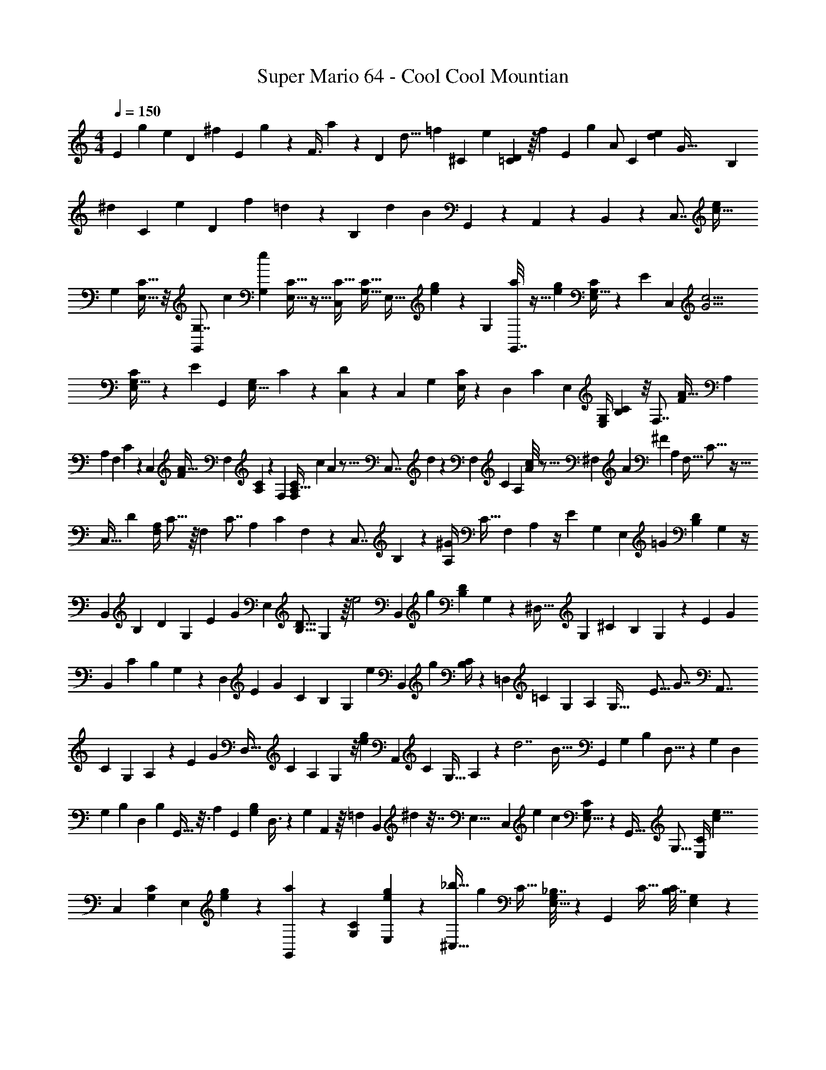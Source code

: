 X: 1
T: Super Mario 64 - Cool Cool Mountian
Z: ABC Generated by Starbound Composer v0.8.7
L: 1/4
M: 4/4
Q: 1/4=150
K: C
[z/20E7/24] [z3/140g29/120] [z13/63e65/168] [z5/144D73/288] [z5/32^f35/144] [z25/288E77/160] g67/252 z3/56 [z5/72F3/8] a4/9 z4/9 [z/24D11/48] [z/72d5/16] [z5/72=f23/72] [z11/48^C19/72] [z15/112e37/144] [=C3/56D17/56] z/16 [z5/16f65/144] [z/24E2/5] [z25/48g53/96] [z31/80A/] [z11/120C31/120] [z/12e/3d65/168] [z3/56G129/32] [z6/35B,37/126] 
[z11/90^d9/35] [z13/63C7/18] [z3/14e37/126] [z3/28D47/112] [z/36f13/24] =d101/252 z57/112 [z15/112B,243/112] [z/35d44/21] [z107/180B377/180] G,,53/144 z7/48 A,,23/72 z23/144 B,,33/80 z3/20 [z/32C,7/8] [z15/32c39/32e203/160] 
[z/32G,9/28] [C5/16E,11/32] z/8 [z/G,,79/96G,7/8] [z/32c59/96] [z/32G,/3e7/10] [C9/32E,5/16] z5/32 [z/C27/32C,83/96] [z/32C11/32G,11/32] [z/24E,11/32] [e23/168g23/168] z19/70 [z/20G,53/60] [a/8G,,7/8] z11/32 [z/32e31/224g41/288] [C/4G,9/32E,9/28] z/6 [z5/96E5/6] [z/32C,91/96] [z/G15/4c15/4] 
[C5/18G,9/32E,9/28] z55/288 [z/32E95/96] [z17/32G,,23/24] [z/96G,65/224E,11/32] C31/120 z/5 [C,7/20D] z3/20 [z/32C,4/9] [z/96G,65/224] [C/4E,/3] z23/96 [z7/288D,89/224] C119/288 [z/16E,95/224] [z/96G,/4E,/4] [C/3B,/3] z/8 [z/32F,7/8] [z3/160F359/288A41/32] [z59/120A,547/160] 
[z/72A,29/96] [z/63F,53/180] C11/42 z13/96 [z17/32C,233/288] [z/18F11/18A25/32] [z/144F,53/180] [A,29/112C29/112] z31/252 [z169/288F,239/252] [z3/160C43/160A,9/32F,51/160] [z/180c11/80] A19/144 z5/16 [z/20C,7/8] d11/80 z21/80 [z/120F,31/120] [z/96C7/24] [z/16A,89/288] [A/8c13/96] z5/16 [z23/224^F,207/224] [z/84A541/168] [z11/30^F52/15] [z3/160A,3/10] [z/32F,9/32] C5/16 z5/32 
[z/16C,27/32] [z15/32D193/224] [z/32F,/4A,5/18] C5/16 z/16 [z3/32F,159/160] [z17/32C7/8] [z/96A,25/96] [z/120C13/48] F,41/180 z55/288 [z/32C,7/8] B,2/5 z/10 [z/32^G/7A,/4] [z3/160C9/32] [z/180F,41/180] A,7/36 z/4 [z/32E39/28] [z7/288G,531/160] [z/144E,31/36] [z71/144=G107/80] [z/144D17/72B,17/72] G,19/80 z/4 
[z77/160B,,47/60] [z/96B,51/160] [z/120D13/48] [z/180G,61/180] [z/63E425/288] [z103/224G327/224] [z9/16E,89/96] [z3/224D5/16B,5/16] G,37/112 z/16 [z/24e2] [z5/168B,,103/120] [z43/84g439/224] [z/60D4/15B,23/84] G,41/140 z19/112 [z71/144^D,27/32] [z/36G,67/18] [z/96^C11/30] [z9/160B,31/96] G,3/10 z/20 [z/32E8/9] [z9/224G247/288] 
[z117/224B,,29/35] [z3/224C57/160] [z/252B,41/140] G,/3 z19/180 [z3/140D,9/10] [z/84E13/14] [z/G11/12] [z/42C13/36] [z/56B,41/140] [z5/16G,13/40] [z9/80e161/80] [z/180B,,113/140] [z65/126g35/18] [B,/4C17/56] z59/252 [z65/126=D,31/36] [z5/224=C20/63] [z/160G,49/160] [z9/160A,7/30] [z9/32G,125/32] [z/16E15/16] [z/32G7/8] [z151/288A,,7/8] 
[z/144C23/72] [z/48G,47/144] A,25/96 z19/96 [z/120E65/72] [z/80G71/80] [z17/32D,25/32] [z/160C85/288] [z/90A,9/35] G,19/72 z/8 [z/32e19/20g19/18] [z151/288A,,107/160] [z/144C5/18] [z/112G,5/32] A,19/126 z5/18 [z/32d7/] [z/96B109/32] [z67/120G,,11/12] [z/140G,19/60] [z/56B,15/56] D,5/16 z/48 [z11/120G,113/120] [z73/140D,33/40] 
[z/84G,29/84] [z/36B,13/36] D,103/288 [z/16B,43/96] G,,9/32 z3/16 [z/32A,5/14] [z/32G,,81/224] [z/48G,37/112B,17/48] D,3/8 z/24 [z/24G,9/28] A,,/3 z/16 [z3/32=F,21/80] [z7/288B,,37/96] ^d7/36 z7/32 [z/32E,29/8] [z3/32C,8/9] [z/160e283/224] [z2/5c37/30] [G,5/18C5/18E,5/16] z73/288 [z7/16G,,23/32] [z/32G,5/16] [z/32C/4E,7/24] [z119/288c53/96e5/8] 
[z61/126C,277/288] [z3/140C37/126G,37/126] [z/20E,3/10] [e/7g/7] z5/14 [a/7G,,8/9] z33/112 [z/32C21/80G,41/144] [e21/160g41/288E,73/288] z59/160 [z/16^C,27/32_b121/32] [z7/16g1063/288] [z/32C9/32] [_B,7/32G,5/18E,5/16] z37/160 [z13/160G,,127/140] [z/C27/32] [z/96B,7/32C71/288] [G,23/96E,13/48] z47/288 
[z17/144C,163/180] [z19/48B,89/112] [z/96C25/96] [z/32B,47/224E,89/288] G,7/32 z/4 [z7/96G,,29/32] A,41/96 z/32 [z/32B,/4C3/10E,5/16] [z/96G,7/32] [z35/96G,41/96] [z3/32^g59/288] [z/32D,7/8f5/4a5/4] [z/A,643/160] [z3/160C25/96A,43/160] F,17/60 z13/96 [z15/32A,,141/160] [z/80f79/112] [z/20a113/160] [z/32A,5/16] [z/96C/4] F,13/48 z7/32 
[z7/16D,23/32] [z/32c'31/224a31/224] [z/32=b/8A,5/18] [z/96C7/32] F,31/120 z19/120 [z7/96d'13/96] [z119/288A,,215/288] [z7/288a8/63c'8/63] [F,39/224C37/160A,9/32] z5/14 [z15/32^D,7/9a10/3^f31/9] [z/32^F,53/160] [z/32A,9/32] C9/32 z7/32 [z7/288A,,123/160] [z137/288D245/288] [A,71/288F,/4C9/32] z2/9 [z/D,13/16C25/28] 
[z/32C/4F,/4] A,17/96 z7/24 [z/32=B,/] [z15/32A,,23/32] [z/32A,7/18] [z/96F,55/288A,55/288C7/32] g7/48 z11/32 [z3/160G,329/96] [z/180=g197/160] [z137/288E,8/9e11/9] [z/96G,137/224B,5/8] D53/96 z7/96 [z/3E,55/84] [z/32B,9/28] [z5/96D51/160G,81/224] [z/96g7/6] [z133/288e107/96] [z137/288D,7/9] 
[z/32B,107/160^C215/288] [z/8G,35/48] [z13/144=f9/80] [z11/252e5/63] [z17/252=d2/21] [z/18c5/72] B25/288 [z/32E23/16G47/32] [z15/32D,85/112] [z/32C37/96] [z/32B,27/80] [z5/32G,57/160] G,3/16 z9/80 [z77/160=D,47/60] [z/96G,1187/160] [z/72e137/96] [z11/288g407/288] [z/32=C19/32G,181/288] [z31/72A,7/12] [z89/180D,143/180] [z/80C77/160] [z/32A,33/112] G,23/96 z19/96 [z/96E85/96] [z/72G5/6] [z137/288G,,263/288] 
[z/B,23/32G,23/32D,215/288] [z/96e89/96] [z/B,,53/72G43/48] [z/120G,11/24] [z/80D,71/180] B,13/32 z/32 [z/32=C,3/4] [z5/96c1211/160] [z31/60G181/24] [z/40C3/10] [G,/4E,11/32] z5/32 [z/G,,201/224] [z3/160G,25/96C9/32] E,61/180 z29/180 [z67/160C,71/80] [z/32C31/96] [z/32G,7/24] 
E,11/32 z13/72 [z137/288G,,8/9] [z/96G,/4C25/96] E,43/120 z3/20 [z13/40C,27/35] [z5/32G,,29/56] [z/96G,43/160C9/32] E,29/96 z9/160 [z/10A,,61/160] [z5/16A,,13/16] [z3/16B,,7/16] [z/32G,2/9C5/18] E,9/32 z/32 [z/8C,13/32] [z79/224G,,265/288] [z2/21G,/] [z5/96D11/96] [z23/224C3/16] 
[z9/70B,5/28] [z/10A,23/160] [z/20G,17/160] [z/40A,69/160] =F,3/32 [E,3/32B,,31/32] D,/16 z3/16 [z39/80B,57/112] c3/140 z17/252 [z/9e365/288] [G/32Cg39/32] z7/288 [z/36c'43/36] [z5/12C,25/36] [z/32G,9/28] [C5/16E,11/32] z/8 [z77/160G,,79/96G,7/8] [z/20g37/40] [z/32G,/3e7/10] [C9/32E,5/16c'27/32] z5/32 [z/C27/32C,83/96] [z/32C11/32G,11/32] [z/24E,11/32] [e23/168g23/168] z19/70 
[z/20G,53/60] [a/8G,,7/8] z11/32 [z/32e31/224g41/288] [C/4G,9/32E,9/28] z/6 [z5/96E5/6] [z/32C,91/96] [z/G15/4c15/4] [C5/18G,9/32E,9/28] z55/288 [z/32E95/96] [z17/32G,,23/24] [z/96G,65/224E,11/32] C31/120 z/5 [C,7/20D] z3/20 [z/32C,4/9] [z/96G,65/224] [C/4E,/3] z23/96 
[z7/288D,89/224] C119/288 [z/16E,95/224] [z/96G,/4E,/4] [C/3B,/3] z/8 [z/32F,7/8] [z3/160=F359/288A41/32] [z59/120A,547/160] [z/72A,29/96] [z/63F,53/180] C11/42 z13/96 [z17/32C,233/288] [z/18F11/18A25/32] [z/144F,53/180] [A,29/112C29/112] z31/252 [z169/288F,239/252] [z3/160C43/160A,9/32F,51/160] [z/180c11/80] A19/144 z5/16 [z/20C,7/8] 
d11/80 z21/80 [z/120F,31/120] [z/96C7/24] [z/16A,89/288] [A/8c13/96] z5/16 [z23/224^F,207/224] [z/84A541/168] [z11/30^F52/15] [z3/160A,3/10] [z/32F,9/32] C5/16 z5/32 [z/16C,27/32] [z15/32D193/224] [z/32F,/4A,5/18] C5/16 z/16 [z3/32F,159/160] [z17/32C7/8] [z/96A,25/96] [z/120C13/48] F,41/180 z55/288 [z/32C,7/8] B,2/5 z/10 
[z/32^G/7A,/4] [z3/160C9/32] [z/180F,41/180] A,7/36 z/4 [z/32E39/28] [z/32G,531/160] [z3/80=G107/80] [z41/90E,103/120] [z/144D17/72B,17/72] G,19/80 z17/60 [z43/96B,,19/24] [z/96B,51/160] [z/120D13/48] [z/180G,61/180] [z/63E425/288] [z103/224G327/224] [z9/16E,89/96] [z3/224D5/16B,5/16] G,37/112 z/144 [z7/72e2] [z11/168B,,103/120] [z10/21g68/35] 
[z/60D4/15B,23/84] G,41/140 z19/112 [z71/144^D,27/32] [z/36G,67/18] [z/96^C11/30] [z9/160B,31/96] G,3/10 z/20 [z/32E8/9] [z9/224G247/288] [z117/224B,,29/35] [z3/224C57/160] [z/252B,41/140] G,/3 z19/180 [z3/140D,9/10] [z/84E13/14] [z/G11/12] [z/42C13/36] [z/56B,41/140] G,13/40 [z/10e323/160] [z/80B,,113/140] [z57/112g31/16] [B,/4C17/56] z59/252 
[z65/126=D,31/36] [z5/224=C20/63] [z/160G,49/160] [z9/160A,7/30] [z9/32G,125/32] [z/16E15/16] [z/32G7/8] [z151/288A,,7/8] [z/144C23/72] [z/48G,47/144] A,25/96 z19/96 [z/120E65/72] [z/80G71/80] [z17/32D,25/32] [z/160C85/288] [z/90A,9/35] G,19/72 z/8 [z/32e19/20g19/18] [z151/288A,,107/160] [z/144C5/18] [z/112G,5/32] A,19/126 z5/18 [z/32d7/] [z/96B109/32] [z67/120G,,11/12] 
[z/140G,19/60] [z/56B,15/56] D,5/16 z/48 [z11/120G,113/120] [z73/140D,33/40] [z/84G,29/84] [z/36B,13/36] D,103/288 [z/16B,43/96] G,,9/32 z3/16 [z/32A,5/14] [z/32G,,81/224] [z/48G,37/112B,17/48] D,3/8 z/24 [z/24G,9/28] A,,/3 z/16 [z3/32=F,21/80] [z7/288B,,37/96] ^d7/36 z7/32 [z/32E,29/8] [z3/32C,8/9] [z/160e283/224] [z2/5c37/30] [G,5/18C5/18E,5/16] z73/288 
[z7/16G,,23/32] [z/32G,5/16] [z/32C/4E,7/24] [z119/288c53/96e5/8] [z61/126C,277/288] [z3/140C37/126G,37/126] [z/20E,3/10] [e/7g/7] z5/14 [a/7G,,8/9] z33/112 [z/32C21/80G,41/144] [e21/160g41/288E,73/288] z59/160 [z/16^C,27/32_b121/32] [z7/16g1063/288] [z/32C9/32] [z/16_B,7/32G,5/18E,5/16] [z31/80A,,7/16] [z13/160G,,127/140] 
B,,3/8 z/32 [z3/32=C,/] [z/96B,7/32C71/288] [G,23/96E,13/48] z47/288 [z/18^C,163/180] D,9/20 z/120 [z/96C25/96] [z/32B,47/224E,89/288] [G,7/32E,13/32] z/4 [F,3/8G,,29/32] z/16 [z3/32G,71/160] [z/32B,/4C3/10E,5/16] G,7/32 z5/32 [z5/96^g59/288] [z/24A,473/120] [z17/32D,7/8f5/4a5/4] [z3/160C25/96A,43/160] F,17/60 z13/96 [z15/32A,,141/160] 
[z/80f79/112] [z/20a113/160] [z/32A,5/16] [z/96C/4] F,13/48 z7/32 [z7/16D,23/32] [z/32c'31/224a31/224] [z/32=b/8A,5/18] [z/96C7/32] F,31/120 z19/120 [z7/96d'13/96] [z119/288A,,215/288] [z7/288a8/63c'8/63] [F,39/224C37/160A,9/32] z5/14 [z15/32^D,7/9a10/3^f31/9] [z/32^F,53/160] [z/32A,9/32] [z3/160C9/32] =F,9/20 z/32 [^F,3/8A,,123/160] z/8 
[A,71/288F,/4C9/32G,7/16] z2/9 [z/32D,13/16] A,15/32 [z/32C/4F,/4] [z7/288A,17/96] C119/288 z/16 [z9/224A,,23/32] D89/224 [z/16C103/224] [z/96F,55/288A,55/288C7/32] g7/48 z29/80 [z/180=g197/160] [z11/288E,8/9e11/9] [z7/16D901/288] [z/96G,137/224=B,5/8] D53/96 z7/96 [z/3E,55/84] [z/32B,9/28] 
[z5/96D51/160G,81/224] [z/96g7/6] [z133/288e107/96] [z137/288D,7/9] [z/32B,107/160^C215/288] [z/8G,35/48] [z13/144=f9/80] [z11/252e5/63] [z17/252=d2/21] [z/18c5/72] B25/288 [z/32E23/16G47/32] [z15/32D,85/112] [z/32C37/96] [z/32B,27/80] G,57/160 z/10 [z59/120=D,47/60] [z/72e137/96] [z11/288g407/288] [z/32=C19/32G,181/288] [z31/72A,7/12] [z89/180D,143/180] 
[z/80C77/160] [z/32A,33/112] G,23/96 z19/96 [z/96E85/96] [z/72G5/6] [z137/288G,,263/288] [z/B,23/32G,23/32D,215/288] [z/96e89/96] [z/B,,53/72G43/48] [z/120G,11/24] [z/80D,71/180] B,13/32 z/32 [z/32=C,3/4] [z5/96c1211/160] [z17/36G181/24] [z/63C/3G,199/144] [z/35G,/4] E,19/60 z11/96 [z15/32G,,201/224] [z/32C3/10] [z7/288G,71/288] 
E,23/72 z3/32 [z13/160A,7/16] [z49/120C,71/80] [z7/96B,31/72] [G,71/288C25/96E,65/224] z73/288 [z7/288C7/16] [z119/288G,,8/9] [z/32D43/96] [G,/4C9/32E,5/16] z7/32 [z13/160C1049/288] [z77/160C,27/35] [z/96G,43/160C9/32] E,29/96 z5/32 [z/A,,13/16] [z/32G,2/9C5/18] E,9/32 z5/32 
[z43/96G,,265/288] [z5/96D11/96] [z23/224C3/16] [z9/70B,5/28] [z/10A,23/160] [z3/40G,17/160] =F,3/32 [E,3/32B,,31/32] D,/16 z7/8 [z/32F,4] [z9/224A,245/96A443/160] [a27/112F,569/168] z/16 [z/6a7/32] [z/6A,71/24] a37/168 z15/112 [a11/48C81/32] z7/72 [z23/126a17/72] [z5/28=F439/224] a/4 z/16 
a/4 z13/112 [z23/224a51/224] [z7/32C15/32] a9/32 [z5/32A31/32A,39/32] a29/144 z41/288 a5/32 z/16 a5/28 z/14 [z/32E,4] [z/96E,809/224] [z7/48G265/72] [z19/112g23/112] [z25/224C247/63] [z/32g47/224] [z7/24G,19/6] [z17/96g23/96] [z47/224C85/32] g11/56 z3/40 [z11/120g8/35] [z5/24E247/120] g7/32 z3/16 
a45/224 z11/224 a59/288 z17/90 a37/160 z23/288 e53/252 z33/224 e39/224 z5/63 [z17/126e41/180] [z/7A,23/14] [z/24F,D,49/32] [z5/72F73/48] f17/90 z17/160 [z/16f45/224] [z9/32F,3/] f7/32 z7/96 [z5/168A,65/72] f5/28 z/6 [z5/96f4/21] [z13/160B,599/224] [z7/160D7/20] [z11/224G291/224] f/4 z11/70 [z/30G,,121/80] [z/60G,,47/24] g17/80 z/16 
g/6 z5/168 [z23/168D,243/224] g29/120 z13/160 [z/32f7/32] [z9/112F41/48] [z3/224G,101/126] [z53/224B,111/160] f3/14 z/14 f11/56 z/8 [z/32C25/24] [z9/224E1063/288] [z2/21e27/112] [z/84C,4] [z31/140C,15/4] e/5 z/10 [z/120e/4] [z17/48E,389/120] [z5/112G,79/80] [z11/224e27/140] [z61/224G,803/288] e31/140 z3/80 [z/16C9/4] e5/24 z7/72 [z29/288C74/45] e7/32 z/16 
e17/80 z61/160 e51/160 z/20 f6/35 z19/126 g71/288 z/32 [z/32F,107/28F,4] [z/96A,23/16] [z7/120A65/24] [z59/160a37/80] [z9/32A,27/8] [z5/28a/5] [z23/224C81/28] a55/288 z/6 [z/9a55/252] [z/32C25/18] [z5/32F363/160] a11/48 z5/36 a37/144 z9/112 a3/14 z29/252 
a71/288 z/16 [z/8A31/32A,113/96] a17/96 z13/96 a5/32 z7/72 a7/36 z/12 [z/12E,29/8E,4] [z/15G43/12] g9/40 z/32 [z5/96g45/224] [z17/48G,535/168] [z11/80g7/16] [z11/20C93/35] [g3/7E59/28] z31/140 a73/180 z/6 
[z2/9a5/18] [z7/72C11/36] e17/72 z19/126 e5/28 z/28 e13/56 z/16 [z/16F67/48] [z/32F,2] [z9/224F,147/160D,625/224] f27/112 z3/32 [z3/32f31/160] [z5/18F,41/18] f55/288 z/16 [z11/160f17/96A,55/32] [z49/160B,139/160] [z11/288f7/32] [z17/144E457/288] [z7/48D11/8] e5/24 z/12 [z/20G,,47/28] [z/20e41/180] [z13/45G,34/35] e23/126 z9/70 e11/45 z/18 
[z3/28d/4] [z/252D25/28B,253/252] [z/72B,101/144] [z/40G,5/8] [z/5D,3/5] d17/80 z9/112 d5/28 z5/28 [z/16C,34/9G,34/9E,121/32] [z/112C51/16] [z/84c11/42] [z/12C131/36] [z/48G,43/12] [z37/144C,509/144] c2/9 z/12 c7/32 z41/288 c31/126 z11/126 c2/9 z/12 c7/32 z29/160 c9/40 z3/32 c37/160 z7/90 c55/288 z29/160 
c/5 z19/160 c39/224 z5/14 [z/24A,81/32] [z/120F,,17/24] [z3/140a/5] [z61/224A39/14] a33/160 [z/30A,47/160F,57/160] [z/8C11/48] a29/120 z13/160 [z7/288a3/16] [z/3C,29/45] [z41/288a17/72] [z7/288F,41/96] [z/63A,/3] [z2/21C11/42] a5/24 z/6 [z/24a17/72] [z4/15F,,65/84] [z/5a17/80] [z/180F,2/5] [z/144C425/288] [z/32A,33/112] [z3/32C33/160] a11/48 z/8 [z/72A89/96] [z11/288a/6] [z9/32C,67/96] 
[z/6a7/40] [z/120A,29/96] [z3/140F,13/40] [z/35C11/42] a/5 z29/120 [z/72G611/168] [z11/288g17/72] [z/32G,,11/16] [z9/32C61/16] [z5/32g7/32] [z/48E,17/48] [z7/36C25/96G,4/15] g2/9 [z/8C,3/4] g7/40 z9/70 [z8/63g3/14] [z/144E,119/288] [z/32G,29/112] [z19/224C33/160] g/4 z/14 [z/20G,,13/18] a41/180 z7/72 [z11/56a29/56] [z/84G,9/28] [C23/84E,11/30] z/7 [z/18C,23/32] e2/9 z5/36 
[z11/96e17/96] [z7/288E,11/32] [z/63G,37/144] [z13/112C2/7] e23/112 z17/224 [z/32F237/160] [z/32A,65/32] [z7/288F,,25/32] f67/252 z5/28 [z/20f/6] [z/180F,43/140] [z/63A,/3] [z19/126D,39/140] f5/18 z/32 [z9/224A,,11/16] f5/28 z/10 [z29/160f31/140] [z/96F,73/224A,3/8] [z/72G67/48] [z5/72D,19/63] f/4 z/8 [z/32G,,23/28] [z7/288g7/32] [z23/72B,143/72] [z5/32g13/72] [z3/160B,119/288] [z13/140G,13/40D,53/140] g23/84 z/12 [z/32f/4F23/28] [z5/16B,,65/96] [z19/96f51/224] 
[z/120D,53/168] [z/180B,67/160] [z/18G,101/288] f2/9 z2/21 [z19/168E485/126] [z/48C,37/48] [z/112e29/112] [z41/112C215/224] [z9/80e17/80] [z/180G,11/30E,2/5] [z/6C13/36] e17/72 z/24 [z/24G,31/32] [z/24G,,131/168] e5/24 z17/168 [z11/70e/4] [z/180E,53/140G,53/140] [z13/90C55/144] e8/35 z23/224 [z/96C57/32] [z5/168C,49/72] e27/112 z11/144 e/6 z/63 [z/84G,53/140] [z/96E,17/48] C101/288 z/18 [z/18e9/32] [z37/144E,,53/72] f7/32 z11/160 
[z/140G,3/10] [z/14E,17/70C11/28] g6/35 z3/20 [z/32A,49/32] [z3/160A89/32] [z7/160F,,147/160] a23/96 z5/84 [z31/224a3/14] [z3/160C119/288] [z11/80A,61/180F,2/5] a27/112 z19/168 [z/48a5/24] [z13/48C,13/16] [z19/96a/4] [z7/32A,13/32F,67/160C15/32C513/224] a7/32 z7/96 [a/4F,,149/168] z23/168 [z19/168a11/56] [z/120F,5/12] [z27/160A,31/80C2/5] a23/96 z7/96 [z3/160A31/32] [z2/35C,3/4] a27/140 z/10 [z7/45a19/90] [z/144A,101/288] [z/112F,5/16] [z33/224C3/7] 
a7/32 z/80 [z9/80C159/80] [z7/144G119/32] [z2/63G,,229/288] g13/56 z/8 [z/32g7/32] [z9/32G,81/224C37/96E,89/224] g11/48 z5/72 [z11/144C,7/9] g29/144 z23/288 [z/16g23/96] [z/96E,81/224G,81/224] [z23/96C3/8] [z3/16g/4] [z23/224G,157/160] [z2/21G,,187/224] a7/30 z11/160 [z23/224a19/96] [z/84E,47/126] [z19/96G,19/60C3/8] [z17/96a43/160] [z/24C97/96] [z5/32C,13/16] e7/32 z/8 [z/10e3/16] [z/140G,3/10] [z/56C67/224] [z11/72E,15/56] 
e73/288 [z7/288D,,27/32] [z19/144F4/3] f11/48 z5/96 [z3/32G,83/96] [z/112A,13/32] [z/84F,29/84] [z/36f19/96] [z19/72D,20/63] [z/6f/4] [z5/24B,,61/72] [z/4f3/10] [z/32E19/14] [z11/160G,23/16] [z/140D,2/5] [z/252F,81/224A,95/224] e43/180 z19/160 [z/32e47/224] [z/12f/9] [z5/36G,,31/36] e71/288 z21/160 [z/90e39/160D,69/160] [z/72B,7/18] [z13/40G,11/32] [z/20d19/80] [z/32D23/24] [z/32B,201/224] [z7/32B,,25/32] d7/32 z3/32 [z5/288d51/224] [z/72D,103/288B,121/288] G,11/32 z/32 
[z/16c/4C15/4] [z3/80C123/32] [z17/80C,49/60] c11/48 z11/168 [z/252G,85/252] [z/72C103/288] [z3/56E,13/40] c51/224 z/16 [z5/32c/4] [z19/72G,,25/32] [z55/252c17/72] [z/14G,13/42C37/112E,37/112] c/4 z19/168 [z5/96c17/72] [z9/32C,25/32] c17/72 z/72 [z7/72C/3G,/3E,11/32] c5/18 z/14 [z3/56c/4] [z21/40G,,55/72] [z/160G,39/140E,3/10] C83/288 z25/288 
[z/32c'31/32E1063/288G15/4] [z49/48C119/32] g41/84 z3/56 c'7/8 z3/28 g81/224 z21/160 [z/140c'2/5] _b11/28 z3/32 g85/288 z59/288 
[z/160G1141/288] [z/140C629/160] [z/56c'27/28] [z23/24E31/8] g/ z/15 c'129/140 z3/56 g3/8 z/8 [c'3/8b3/8] z/9 g20/63 z/7 [z5/224A,101/28F611/168] 
[z/160F,,11/8C343/96] [z69/160a139/160] [z9/224F,5/16A,81/224] C,11/42 z5/21 [z89/224^d67/140] [z/32A,11/32] [z3/32F,3/10C,5/16] [z29/32f91/96] [z/32F,/4A,5/18] [z/16C,3/16] d85/288 z23/126 [z103/224a15/28] [z/96A,65/224] [z11/168C,17/96F,17/72] [z73/168f29/56] [z5/96A,,181/120] 
[z/32A,1157/288F129/32] [z15/32a39/40] [z3/224A,3/8] [z/56F,81/224] C,13/40 z7/40 [z11/24d/] [z/60F,11/36A,29/84] [z7/80C,13/45] f27/32 z3/32 [z/24F,17/56A,13/40] [z/48d29/96] C,7/32 z25/96 a5/12 z/42 [z3/70F,15/56A,41/140] [z/60C,6/35] f/3 [z/12C29/18G63/20] [z/96C/42] 
[z/160G119/32] [z/90c'103/120E589/160] [z79/180C,29/18] [z/80C2/5] [G,27/80E,55/144] z13/80 g3/8 z3/32 [z7/288G,9/32C65/224] [z11/126E,53/180] c'185/224 z7/96 [z/120E,29/96] [z/30G,21/80C17/60] [z/96C13/24] g9/32 z9/40 [z/90G,89/160] [z/72c'121/288] b13/32 [z/96C11/32E,11/32] [z/120G,29/96] [z13/140A73/140] [z5/112g9/35] [z5/16A,/] [z/16C,39/32] [z/16G343/80] 
[z/56c'37/40G95/24] [z11/168E655/168] [z3/8C121/72] [z/96G,7/24E,/3] C31/96 z11/60 g43/120 z7/72 [z/144E,31/90] [z5/48G,5/16C27/80] [z5/6c'19/21] [z/32C7/20] [z3/32G,65/224E,73/224] g17/56 z19/168 [z17/168C,41/72] [b73/224c'5/14] z/16 [z/96G,/4C9/32] [z/12E,47/168] g19/72 z/9 [z/32F,,51/32G,45/28] [z/96A,389/96] [z/120a67/120F97/24] C/180 z/144 [z71/144f127/144] 
[z/36A,55/144] [F,23/84C,31/96] z53/224 d57/160 z13/160 [z17/224F,29/96A,51/160C,73/224] [z27/28f221/224] [z/84A,9/28D17/28] [z/42F,4/15] [z3/70C,15/56] d41/160 z45/224 [z/56a95/224] [z7/16G,123/40] [z/112A15/32] [z/84A,2/7f3/7] [C,5/24F,11/48] z5/24 [z/32B/5=d7/18] [z3/160f27/32=b201/224] [z77/160G597/160] [z/96B,65/224] [z/72G,/4] 
[D,37/144B445/252] z29/112 [z61/126d113/84] [z/63B,83/288] [z/84G,/4] [z/24D,4/15] [z29/32f9/8] [z7/288G,,9/32] [z/36B,23/72] [z/60G,/4] [z3/70D,39/160] [z57/140B339/224] [z/10A,,3/10] [z7/20b16/35] [z3/28B,,7/16] [z/252B,15/56] [z11/144D,2/9G,67/288] [z5/16f51/112] [z/32C,7/8] [z15/32c39/32e203/160] [z/32G,9/28] [C5/16E,11/32] z/8 
[z/G,,79/96G,7/8] [z/32c59/96] [z/32G,/3e7/10] [C9/32E,5/16] z5/32 [z/C27/32C,83/96] [z/32C11/32G,11/32] [z/24E,11/32] [e23/168g23/168] z19/70 [z/20G,53/60] [a/8G,,7/8] z11/32 [z/32e31/224g41/288] [C/4G,9/32E,9/28] z/6 [z5/96E5/6] [z/32C,91/96] [z/G15/4c15/4] [C5/18G,9/32E,9/28] z55/288 
[z/32E95/96] [z17/32G,,23/24] [z/96G,65/224E,11/32] C31/120 z/5 [C,7/20D] z3/20 [z/32C,4/9] [z/96G,65/224] [C/4E,/3] z23/96 [z7/288D,89/224] C119/288 [z/16E,95/224] [z/96G,/4E,/4] [C/3B,/3] z/8 [z/32F,7/8] [z3/160F359/288A41/32] [z59/120A,547/160] [z/72A,29/96] [z/63F,53/180] C11/42 z13/96 
[z17/32C,233/288] [z/18F11/18A25/32] [z/144F,53/180] [A,29/112C29/112] z31/252 [z169/288F,239/252] [z3/160C43/160A,9/32F,51/160] [z/180c11/80] A19/144 z5/16 [z/20C,7/8] d11/80 z21/80 [z/120F,31/120] [z/96C7/24] [z/16A,89/288] [A/8c13/96] z5/16 [z23/224^F,207/224] [z/84A541/168] [z11/30^F52/15] [z3/160A,3/10] [z/32F,9/32] C5/16 z5/32 
[z/16C,27/32] [z15/32D193/224] [z/32F,/4A,5/18] C5/16 z/16 [z3/32F,159/160] [z17/32C7/8] [z/96A,25/96] [z/120C13/48] F,41/180 z55/288 [z/32C,7/8] B,2/5 z/10 [z/32^G/7A,/4] [z3/160C9/32] [z/180F,41/180] A,7/36 z/4 [z/32E39/28] [z7/288G,531/160] [z/144E,31/36] [z71/144=G107/80] [z/144D17/72B,17/72] G,19/80 z/4 
[z77/160B,,47/60] [z/96B,51/160] [z/120D13/48] [z/180G,61/180] [z/63E425/288] [z103/224G327/224] [z9/16E,89/96] [z3/224D5/16B,5/16] G,37/112 z/16 [z/24e2] [z5/168B,,103/120] [z43/84g439/224] [z/60D4/15B,23/84] G,41/140 z19/112 [z71/144^D,27/32] [z/36G,67/18] [z/96^C11/30] [z9/160B,31/96] G,3/10 z/20 [z/32E8/9] [z9/224G247/288] 
[z117/224B,,29/35] [z3/224C57/160] [z/252B,41/140] G,/3 z19/180 [z3/140D,9/10] [z/84E13/14] [z/G11/12] [z/42C13/36] [z/56B,41/140] [z5/16G,13/40] [z9/80e161/80] [z/180B,,113/140] [z65/126g35/18] [B,/4C17/56] z59/252 [z65/126=D,31/36] [z5/224=C20/63] [z/160G,49/160] [z9/160A,7/30] [z9/32G,125/32] [z/16E15/16] [z/32G7/8] [z151/288A,,7/8] 
[z/144C23/72] [z/48G,47/144] A,25/96 z19/96 [z/120E65/72] [z/80G71/80] [z17/32D,25/32] [z/160C85/288] [z/90A,9/35] G,19/72 z/8 [z/32e19/20g19/18] [z151/288A,,107/160] [z/144C5/18] [z/112G,5/32] A,19/126 z5/18 [z/32d7/] [z/96B109/32] [z67/120G,,11/12] [z/140G,19/60] [z/56B,15/56] D,5/16 z/48 [z11/120G,113/120] [z73/140D,33/40] 
[z/84G,29/84] [z/36B,13/36] D,103/288 [z/16B,43/96] G,,9/32 z3/16 [z/32A,5/14] [z/32G,,81/224] [z/48G,37/112B,17/48] D,3/8 z/24 [z/24G,9/28] A,,/3 z/16 [z3/32=F,21/80] [z7/288B,,37/96] ^d7/36 z7/32 [z/32E,29/8] [z3/32C,8/9] [z/160e283/224] [z2/5c37/30] [G,5/18C5/18E,5/16] z73/288 [z7/16G,,23/32] [z/32G,5/16] [z/32C/4E,7/24] [z119/288c53/96e5/8] 
[z61/126C,277/288] [z3/140C37/126G,37/126] [z/20E,3/10] [e/7g/7] z5/14 [a/7G,,8/9] z33/112 [z/32C21/80G,41/144] [e21/160g41/288E,73/288] z59/160 [z/16^C,27/32_b121/32] [z7/16g1063/288] [z/32C9/32] [_B,7/32G,5/18E,5/16] z37/160 [z13/160G,,127/140] [z/C27/32] [z/96B,7/32C71/288] [G,23/96E,13/48] z47/288 
[z17/144C,163/180] [z19/48B,89/112] [z/96C25/96] [z/32B,47/224E,89/288] G,7/32 z/4 [z7/96G,,29/32] A,41/96 z/32 [z/32B,/4C3/10E,5/16] [z/96G,7/32] [z35/96G,41/96] [z3/32^g59/288] [z/32D,7/8f5/4a5/4] [z/A,643/160] [z3/160C25/96A,43/160] F,17/60 z13/96 [z15/32A,,141/160] [z/80f79/112] [z/20a113/160] [z/32A,5/16] [z/96C/4] F,13/48 z7/32 
[z7/16D,23/32] [z/32c'31/224a31/224] [z/32=b/8A,5/18] [z/96C7/32] F,31/120 z19/120 [z7/96d'13/96] [z119/288A,,215/288] [z7/288a8/63c'8/63] [F,39/224C37/160A,9/32] z5/14 [z15/32^D,7/9a10/3^f31/9] [z/32^F,53/160] [z/32A,9/32] C9/32 z7/32 [z7/288A,,123/160] [z137/288D245/288] [A,71/288F,/4C9/32] z2/9 [z/D,13/16C25/28] 
[z/32C/4F,/4] A,17/96 z7/24 [z/32=B,/] [z15/32A,,23/32] [z/32A,7/18] [z/96F,55/288A,55/288C7/32] g7/48 z11/32 [z3/160G,329/96] [z/180=g197/160] [z137/288E,8/9e11/9] [z/96G,137/224B,5/8] D53/96 z7/96 [z/3E,55/84] [z/32B,9/28] [z5/96D51/160G,81/224] [z/96g7/6] [z133/288e107/96] [z137/288D,7/9] 
[z/32B,107/160^C215/288] [z/8G,35/48] [z13/144=f9/80] [z11/252e5/63] [z17/252=d2/21] [z/18c5/72] B25/288 [z/32E23/16G47/32] [z15/32D,85/112] [z/32C37/96] [z/32B,27/80] [z5/32G,57/160] G,3/16 z9/80 [z77/160=D,47/60] [z/96G,1187/160] [z/72e137/96] [z11/288g407/288] [z/32=C19/32G,181/288] [z31/72A,7/12] [z89/180D,143/180] [z/80C77/160] [z/32A,33/112] G,23/96 z19/96 [z/96E85/96] [z/72G5/6] [z137/288G,,263/288] 
[z/B,23/32G,23/32D,215/288] [z/96e89/96] [z/B,,53/72G43/48] [z/120G,11/24] [z/80D,71/180] B,13/32 z/32 [z/32=C,3/4] [z5/96c1211/160] [z31/60G181/24] [z/40C3/10] [G,/4E,11/32] z5/32 [z/G,,201/224] [z3/160G,25/96C9/32] E,61/180 z29/180 [z67/160C,71/80] [z/32C31/96] [z/32G,7/24] 
E,11/32 z13/72 [z137/288G,,8/9] [z/96G,/4C25/96] E,43/120 z3/20 [z13/40C,27/35] [z5/32G,,29/56] [z/96G,43/160C9/32] E,29/96 z9/160 [z/10A,,61/160] [z5/16A,,13/16] [z3/16B,,7/16] [z/32G,2/9C5/18] E,9/32 z/32 [z/8C,13/32] [z79/224G,,265/288] [z2/21G,/] [z5/96D11/96] [z23/224C3/16] 
[z9/70B,5/28] [z/10A,23/160] [z/20G,17/160] [z/40A,69/160] =F,3/32 [E,3/32B,,31/32] D,/16 z3/16 [z39/80B,57/112] c3/140 z17/252 [z/9e365/288] [G/32Cg39/32] z7/288 [z/36c'43/36] [z5/12C,25/36] [z/32G,9/28] [C5/16E,11/32] z/8 [z77/160G,,79/96G,7/8] [z/20g37/40] [z/32G,/3e7/10] [C9/32E,5/16c'27/32] z5/32 [z/C27/32C,83/96] [z/32C11/32G,11/32] [z/24E,11/32] [e23/168g23/168] z19/70 
[z/20G,53/60] [a/8G,,7/8] z11/32 [z/32e31/224g41/288] [C/4G,9/32E,9/28] z/6 [z5/96E5/6] [z/32C,91/96] [z/G15/4c15/4] [C5/18G,9/32E,9/28] z55/288 [z/32E95/96] [z17/32G,,23/24] [z/96G,65/224E,11/32] C31/120 z/5 [C,7/20D] z3/20 [z/32C,4/9] [z/96G,65/224] [C/4E,/3] z23/96 
[z7/288D,89/224] C119/288 [z/16E,95/224] [z/96G,/4E,/4] [C/3B,/3] z/8 [z/32F,7/8] [z3/160=F359/288A41/32] [z59/120A,547/160] [z/72A,29/96] [z/63F,53/180] C11/42 z13/96 [z17/32C,233/288] [z/18F11/18A25/32] [z/144F,53/180] [A,29/112C29/112] z31/252 [z169/288F,239/252] [z3/160C43/160A,9/32F,51/160] [z/180c11/80] A19/144 z5/16 [z/20C,7/8] 
d11/80 z21/80 [z/120F,31/120] [z/96C7/24] [z/16A,89/288] [A/8c13/96] z5/16 [z23/224^F,207/224] [z/84A541/168] [z11/30^F52/15] [z3/160A,3/10] [z/32F,9/32] C5/16 z5/32 [z/16C,27/32] [z15/32D193/224] [z/32F,/4A,5/18] C5/16 z/16 [z3/32F,159/160] [z17/32C7/8] [z/96A,25/96] [z/120C13/48] F,41/180 z55/288 [z/32C,7/8] B,2/5 z/10 
[z/32^G/7A,/4] [z3/160C9/32] [z/180F,41/180] A,7/36 z/4 [z/32E39/28] [z/32G,531/160] [z3/80=G107/80] [z41/90E,103/120] [z/144D17/72B,17/72] G,19/80 z17/60 [z43/96B,,19/24] [z/96B,51/160] [z/120D13/48] [z/180G,61/180] [z/63E425/288] [z103/224G327/224] [z9/16E,89/96] [z3/224D5/16B,5/16] G,37/112 z/144 [z7/72e2] [z11/168B,,103/120] [z10/21g68/35] 
[z/60D4/15B,23/84] G,41/140 z19/112 [z71/144^D,27/32] [z/36G,67/18] [z/96^C11/30] [z9/160B,31/96] G,3/10 z/20 [z/32E8/9] [z9/224G247/288] [z117/224B,,29/35] [z3/224C57/160] [z/252B,41/140] G,/3 z19/180 [z3/140D,9/10] [z/84E13/14] [z/G11/12] [z/42C13/36] [z/56B,41/140] G,13/40 [z/10e323/160] [z/80B,,113/140] [z57/112g31/16] [B,/4C17/56] z59/252 
[z65/126=D,31/36] [z5/224=C20/63] [z/160G,49/160] [z9/160A,7/30] [z9/32G,125/32] [z/16E15/16] [z/32G7/8] [z151/288A,,7/8] [z/144C23/72] [z/48G,47/144] A,25/96 z19/96 [z/120E65/72] [z/80G71/80] [z17/32D,25/32] [z/160C85/288] [z/90A,9/35] G,19/72 z/8 [z/32e19/20g19/18] [z151/288A,,107/160] [z/144C5/18] [z/112G,5/32] A,19/126 z5/18 [z/32d7/] [z/96B109/32] [z67/120G,,11/12] 
[z/140G,19/60] [z/56B,15/56] D,5/16 z/48 [z11/120G,113/120] [z73/140D,33/40] [z/84G,29/84] [z/36B,13/36] D,103/288 [z/16B,43/96] G,,9/32 z3/16 [z/32A,5/14] [z/32G,,81/224] [z/48G,37/112B,17/48] D,3/8 z/24 [z/24G,9/28] A,,/3 z/16 [z3/32=F,21/80] [z7/288B,,37/96] ^d7/36 z7/32 [z/32E,29/8] [z3/32C,8/9] [z/160e283/224] [z2/5c37/30] [G,5/18C5/18E,5/16] z73/288 
[z7/16G,,23/32] [z/32G,5/16] [z/32C/4E,7/24] [z119/288c53/96e5/8] [z61/126C,277/288] [z3/140C37/126G,37/126] [z/20E,3/10] [e/7g/7] z5/14 [a/7G,,8/9] z33/112 [z/32C21/80G,41/144] [e21/160g41/288E,73/288] z59/160 [z/16^C,27/32_b121/32] [z7/16g1063/288] [z/32C9/32] [z/16_B,7/32G,5/18E,5/16] [z31/80A,,7/16] [z13/160G,,127/140] 
B,,3/8 z/32 [z3/32=C,/] [z/96B,7/32C71/288] [G,23/96E,13/48] z47/288 [z/18^C,163/180] D,9/20 z/120 [z/96C25/96] [z/32B,47/224E,89/288] [G,7/32E,13/32] z/4 [F,3/8G,,29/32] z/16 [z3/32G,71/160] [z/32B,/4C3/10E,5/16] G,7/32 z5/32 [z5/96^g59/288] [z/24A,473/120] [z17/32D,7/8f5/4a5/4] [z3/160C25/96A,43/160] F,17/60 z13/96 [z15/32A,,141/160] 
[z/80f79/112] [z/20a113/160] [z/32A,5/16] [z/96C/4] F,13/48 z7/32 [z7/16D,23/32] [z/32c'31/224a31/224] [z/32=b/8A,5/18] [z/96C7/32] F,31/120 z19/120 [z7/96d'13/96] [z119/288A,,215/288] [z7/288a8/63c'8/63] [F,39/224C37/160A,9/32] z5/14 [z15/32^D,7/9a10/3^f31/9] [z/32^F,53/160] [z/32A,9/32] [z3/160C9/32] =F,9/20 z/32 [^F,3/8A,,123/160] z/8 
[A,71/288F,/4C9/32G,7/16] z2/9 [z/32D,13/16] A,15/32 [z/32C/4F,/4] [z7/288A,17/96] C119/288 z/16 [z9/224A,,23/32] D89/224 [z/16C103/224] [z/96F,55/288A,55/288C7/32] g7/48 z29/80 [z/180=g197/160] [z11/288E,8/9e11/9] [z7/16D901/288] [z/96G,137/224=B,5/8] D53/96 z7/96 [z/3E,55/84] [z/32B,9/28] 
[z5/96D51/160G,81/224] [z/96g7/6] [z133/288e107/96] [z137/288D,7/9] [z/32B,107/160^C215/288] [z/8G,35/48] [z13/144=f9/80] [z11/252e5/63] [z17/252=d2/21] [z/18c5/72] B25/288 [z/32E23/16G47/32] [z15/32D,85/112] [z/32C37/96] [z/32B,27/80] G,57/160 z/10 [z59/120=D,47/60] [z/72e137/96] [z11/288g407/288] [z/32=C19/32G,181/288] [z31/72A,7/12] [z89/180D,143/180] 
[z/80C77/160] [z/32A,33/112] G,23/96 z19/96 [z/96E85/96] [z/72G5/6] [z137/288G,,263/288] [z/B,23/32G,23/32D,215/288] [z/96e89/96] [z/B,,53/72G43/48] [z/120G,11/24] [z/80D,71/180] B,13/32 z/32 [z/32=C,3/4] [z5/96c1211/160] [z17/36G181/24] [z/63C/3G,199/144] [z/35G,/4] E,19/60 z11/96 [z15/32G,,201/224] [z/32C3/10] [z7/288G,71/288] 
E,23/72 z3/32 [z13/160A,7/16] [z49/120C,71/80] [z7/96B,31/72] [G,71/288C25/96E,65/224] z73/288 [z7/288C7/16] [z119/288G,,8/9] [z/32D43/96] [G,/4C9/32E,5/16] z7/32 [z13/160C1049/288] [z77/160C,27/35] [z/96G,43/160C9/32] E,29/96 z5/32 [z/A,,13/16] [z/32G,2/9C5/18] E,9/32 z5/32 
[z43/96G,,265/288] [z5/96D11/96] [z23/224C3/16] [z9/70B,5/28] [z/10A,23/160] [z3/40G,17/160] =F,3/32 [E,3/32B,,31/32] D,/16 z7/8 [z/32F,4] [z9/224A,245/96A443/160] [a27/112F,569/168] z/16 [z/6a7/32] [z/6A,71/24] a37/168 z15/112 [a11/48C81/32] z7/72 [z23/126a17/72] [z5/28=F439/224] a/4 z/16 
a/4 z13/112 [z23/224a51/224] [z7/32C15/32] a9/32 [z5/32A31/32A,39/32] a29/144 z41/288 a5/32 z/16 a5/28 z/14 [z/32E,4] [z/96E,809/224] [z7/48G265/72] [z19/112g23/112] [z25/224C247/63] [z/32g47/224] [z7/24G,19/6] [z17/96g23/96] [z47/224C85/32] g11/56 z3/40 [z11/120g8/35] [z5/24E247/120] g7/32 z3/16 
a45/224 z11/224 a59/288 z17/90 a37/160 z23/288 e53/252 z33/224 e39/224 z5/63 [z17/126e41/180] [z/7A,23/14] [z/24F,D,49/32] [z5/72F73/48] f17/90 z17/160 [z/16f45/224] [z9/32F,3/] f7/32 z7/96 [z5/168A,65/72] f5/28 z/6 [z5/96f4/21] [z13/160B,599/224] [z7/160D7/20] [z11/224G291/224] f/4 z11/70 [z/30G,,121/80] [z/60G,,47/24] g17/80 z/16 
g/6 z5/168 [z23/168D,243/224] g29/120 z13/160 [z/32f7/32] [z9/112F41/48] [z3/224G,101/126] [z53/224B,111/160] f3/14 z/14 f11/56 z/8 [z/32C25/24] [z9/224E1063/288] [z2/21e27/112] [z/84C,4] [z31/140C,15/4] e/5 z/10 [z/120e/4] [z17/48E,389/120] [z5/112G,79/80] [z11/224e27/140] [z61/224G,803/288] e31/140 z3/80 [z/16C9/4] e5/24 z7/72 [z29/288C74/45] e7/32 z/16 
e17/80 z61/160 e51/160 z/20 f6/35 z19/126 g71/288 z/32 [z/32F,107/28F,4] [z/96A,23/16] [z7/120A65/24] [z59/160a37/80] [z9/32A,27/8] [z5/28a/5] [z23/224C81/28] a55/288 z/6 [z/9a55/252] [z/32C25/18] [z5/32F363/160] a11/48 z5/36 a37/144 z9/112 a3/14 z29/252 
a71/288 z/16 [z/8A31/32A,113/96] a17/96 z13/96 a5/32 z7/72 a7/36 z/12 [z/12E,29/8E,4] [z/15G43/12] g9/40 z/32 [z5/96g45/224] [z17/48G,535/168] [z11/80g7/16] [z11/20C93/35] [g3/7E59/28] z31/140 a73/180 z/6 
[z2/9a5/18] [z7/72C11/36] e17/72 z19/126 e5/28 z/28 e13/56 z/16 [z/16F67/48] [z/32F,2] [z9/224F,147/160D,625/224] f27/112 z3/32 [z3/32f31/160] [z5/18F,41/18] f55/288 z/16 [z11/160f17/96A,55/32] [z49/160B,139/160] [z11/288f7/32] [z17/144E457/288] [z7/48D11/8] e5/24 z/12 [z/20G,,47/28] [z/20e41/180] [z13/45G,34/35] e23/126 z9/70 e11/45 z/18 
[z3/28d/4] [z/252D25/28B,253/252] [z/72B,101/144] [z/40G,5/8] [z/5D,3/5] d17/80 z9/112 d5/28 z5/28 [z/16C,34/9G,34/9E,121/32] [z/112C51/16] [z/84c11/42] [z/12C131/36] [z/48G,43/12] [z37/144C,509/144] c2/9 z/12 c7/32 z41/288 c31/126 z11/126 c2/9 z/12 c7/32 z29/160 c9/40 z3/32 c37/160 z7/90 c55/288 z29/160 
c/5 z19/160 c39/224 z5/14 [z/24A,81/32] [z/120F,,17/24] [z3/140a/5] [z61/224A39/14] a33/160 [z/30A,47/160F,57/160] [z/8C11/48] a29/120 z13/160 [z7/288a3/16] [z/3C,29/45] [z41/288a17/72] [z7/288F,41/96] [z/63A,/3] [z2/21C11/42] a5/24 z/6 [z/24a17/72] [z4/15F,,65/84] [z/5a17/80] [z/180F,2/5] [z/144C425/288] [z/32A,33/112] [z3/32C33/160] a11/48 z/8 [z/72A89/96] [z11/288a/6] [z9/32C,67/96] 
[z/6a7/40] [z/120A,29/96] [z3/140F,13/40] [z/35C11/42] a/5 z29/120 [z/72G611/168] [z11/288g17/72] [z/32G,,11/16] [z9/32C61/16] [z5/32g7/32] [z/48E,17/48] [z7/36C25/96G,4/15] g2/9 [z/8C,3/4] g7/40 z9/70 [z8/63g3/14] [z/144E,119/288] [z/32G,29/112] [z19/224C33/160] g/4 z/14 [z/20G,,13/18] a41/180 z7/72 [z11/56a29/56] [z/84G,9/28] [C23/84E,11/30] z/7 [z/18C,23/32] e2/9 z5/36 
[z11/96e17/96] [z7/288E,11/32] [z/63G,37/144] [z13/112C2/7] e23/112 z17/224 [z/32F237/160] [z/32A,65/32] [z7/288F,,25/32] f67/252 z5/28 [z/20f/6] [z/180F,43/140] [z/63A,/3] [z19/126D,39/140] f5/18 z/32 [z9/224A,,11/16] f5/28 z/10 [z29/160f31/140] [z/96F,73/224A,3/8] [z/72G67/48] [z5/72D,19/63] f/4 z/8 [z/32G,,23/28] [z7/288g7/32] [z23/72B,143/72] [z5/32g13/72] [z3/160B,119/288] [z13/140G,13/40D,53/140] g23/84 z/12 [z/32f/4F23/28] [z5/16B,,65/96] [z19/96f51/224] 
[z/120D,53/168] [z/180B,67/160] [z/18G,101/288] f2/9 z2/21 [z19/168E485/126] [z/48C,37/48] [z/112e29/112] [z41/112C215/224] [z9/80e17/80] [z/180G,11/30E,2/5] [z/6C13/36] e17/72 z/24 [z/24G,31/32] [z/24G,,131/168] e5/24 z17/168 [z11/70e/4] [z/180E,53/140G,53/140] [z13/90C55/144] e8/35 z23/224 [z/96C57/32] [z5/168C,49/72] e27/112 z11/144 e/6 z/63 [z/84G,53/140] [z/96E,17/48] C101/288 z/18 [z/18e9/32] [z37/144E,,53/72] f7/32 z11/160 
[z/140G,3/10] [z/14E,17/70C11/28] g6/35 z3/20 [z/32A,49/32] [z3/160A89/32] [z7/160F,,147/160] a23/96 z5/84 [z31/224a3/14] [z3/160C119/288] [z11/80A,61/180F,2/5] a27/112 z19/168 [z/48a5/24] [z13/48C,13/16] [z19/96a/4] [z7/32A,13/32F,67/160C15/32C513/224] a7/32 z7/96 [a/4F,,149/168] z23/168 [z19/168a11/56] [z/120F,5/12] [z27/160A,31/80C2/5] a23/96 z7/96 [z3/160A31/32] [z2/35C,3/4] a27/140 z/10 [z7/45a19/90] [z/144A,101/288] [z/112F,5/16] [z33/224C3/7] 
a7/32 z/80 [z9/80C159/80] [z7/144G119/32] [z2/63G,,229/288] g13/56 z/8 [z/32g7/32] [z9/32G,81/224C37/96E,89/224] g11/48 z5/72 [z11/144C,7/9] g29/144 z23/288 [z/16g23/96] [z/96E,81/224G,81/224] [z23/96C3/8] [z3/16g/4] [z23/224G,157/160] [z2/21G,,187/224] a7/30 z11/160 [z23/224a19/96] [z/84E,47/126] [z19/96G,19/60C3/8] [z17/96a43/160] [z/24C97/96] [z5/32C,13/16] e7/32 z/8 [z/10e3/16] [z/140G,3/10] [z/56C67/224] [z11/72E,15/56] 
e73/288 [z7/288D,,27/32] [z19/144F4/3] f11/48 z5/96 [z3/32G,83/96] [z/112A,13/32] [z/84F,29/84] [z/36f19/96] [z19/72D,20/63] [z/6f/4] [z5/24B,,61/72] [z/4f3/10] [z/32E19/14] [z11/160G,23/16] [z/140D,2/5] [z/252F,81/224A,95/224] e43/180 z19/160 [z/32e47/224] [z/12f/9] [z5/36G,,31/36] e71/288 z21/160 [z/90e39/160D,69/160] [z/72B,7/18] [z13/40G,11/32] [z/20d19/80] [z/32D23/24] [z/32B,201/224] [z7/32B,,25/32] d7/32 z3/32 [z5/288d51/224] [z/72D,103/288B,121/288] G,11/32 z/32 
[z/16c/4C15/4] [z3/80C123/32] [z17/80C,49/60] c11/48 z11/168 [z/252G,85/252] [z/72C103/288] [z3/56E,13/40] c51/224 z/16 [z5/32c/4] [z19/72G,,25/32] [z55/252c17/72] [z/14G,13/42C37/112E,37/112] c/4 z19/168 [z5/96c17/72] [z9/32C,25/32] c17/72 z/72 [z7/72C/3G,/3E,11/32] c5/18 z/14 [z3/56c/4] [z21/40G,,55/72] [z/160G,39/140E,3/10] C83/288 z25/288 
[z/32c'31/32E1063/288G15/4] [z49/48C119/32] g41/84 z3/56 c'7/8 z3/28 g81/224 z21/160 [z/140c'2/5] _b11/28 z3/32 g85/288 z59/288 
[z/160G1141/288] [z/140C629/160] [z/56c'27/28] [z23/24E31/8] g/ z/15 c'129/140 z3/56 g3/8 z/8 [c'3/8b3/8] z/9 g20/63 z/7 [z5/224A,101/28F611/168] 
[z/160F,,11/8C343/96] [z69/160a139/160] [z9/224F,5/16A,81/224] C,11/42 z5/21 [z89/224^d67/140] [z/32A,11/32] [z3/32F,3/10C,5/16] [z29/32f91/96] [z/32F,/4A,5/18] [z/16C,3/16] d85/288 z23/126 [z103/224a15/28] [z/96A,65/224] [z11/168C,17/96F,17/72] [z73/168f29/56] [z5/96A,,181/120] 
[z/32A,1157/288F129/32] [z15/32a39/40] [z3/224A,3/8] [z/56F,81/224] C,13/40 z7/40 [z11/24d/] [z/60F,11/36A,29/84] [z7/80C,13/45] f27/32 z3/32 [z/24F,17/56A,13/40] [z/48d29/96] C,7/32 z25/96 a5/12 z/42 [z3/70F,15/56A,41/140] [z/60C,6/35] f/3 [z/12C29/18G63/20] [z/96C/42] 
[z/160G119/32] [z/90c'103/120E589/160] [z79/180C,29/18] [z/80C2/5] [G,27/80E,55/144] z13/80 g3/8 z3/32 [z7/288G,9/32C65/224] [z11/126E,53/180] c'185/224 z7/96 [z/120E,29/96] [z/30G,21/80C17/60] [z/96C13/24] g9/32 z9/40 [z/90G,89/160] [z/72c'121/288] b13/32 [z/96C11/32E,11/32] [z/120G,29/96] [z13/140A73/140] [z5/112g9/35] [z5/16A,/] [z/16C,39/32] [z/16G343/80] 
[z/56c'37/40G95/24] [z11/168E655/168] [z3/8C121/72] [z/96G,7/24E,/3] C31/96 z11/60 g43/120 z7/72 [z/144E,31/90] [z5/48G,5/16C27/80] [z5/6c'19/21] [z/32C7/20] [z3/32G,65/224E,73/224] g17/56 z19/168 [z17/168C,41/72] [b73/224c'5/14] z/16 [z/96G,/4C9/32] [z/12E,47/168] g19/72 z/9 [z/32F,,51/32G,45/28] [z/96A,389/96] [z/120a67/120F97/24] C/180 z/144 [z71/144f127/144] 
[z/36A,55/144] [F,23/84C,31/96] z53/224 d57/160 z13/160 [z17/224F,29/96A,51/160C,73/224] [z27/28f221/224] [z/84A,9/28D17/28] [z/42F,4/15] [z3/70C,15/56] d41/160 z45/224 [z/56a95/224] [z7/16G,123/40] [z/112A15/32] [z/84A,2/7f3/7] [C,5/24F,11/48] z5/24 [z/32B/5=d7/18] [z3/160f27/32=b201/224] [z77/160G597/160] [z/96B,65/224] [z/72G,/4] 
[D,37/144B445/252] z29/112 [z61/126d113/84] [z/63B,83/288] [z/84G,/4] [z/24D,4/15] [z29/32f9/8] [z7/288G,,9/32] [z/36B,23/72] [z/60G,/4] [z3/70D,39/160] [z57/140B339/224] [z/10A,,3/10] [z7/20b16/35] [z3/28B,,7/16] [z/252B,15/56] [z11/144D,2/9G,67/288] f51/112 
